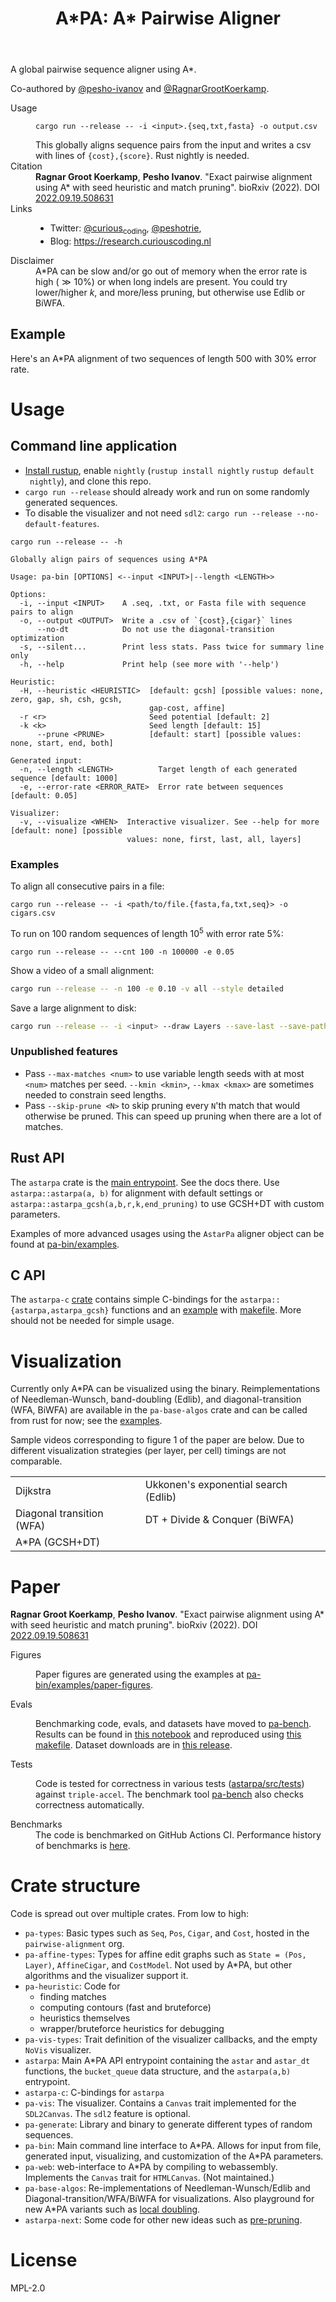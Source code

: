 #+TITLE: A*PA: A* Pairwise Aligner
#+PROPERTY: header-args :eval no-export :exports results

A global pairwise sequence aligner using A*.

Co-authored by [[https://github.com/pesho-ivanov][@pesho-ivanov]] and [[https://github.com/RagnarGrootKoerkamp][@RagnarGrootKoerkamp]].

- Usage ::
  ~cargo run --release -- -i <input>.{seq,txt,fasta} -o output.csv~

  This globally aligns sequence pairs from the input and writes a csv with lines of
  ~{cost},{score}~. Rust nightly is needed.
- Citation ::
  *Ragnar Groot Koerkamp*, *Pesho Ivanov*.
  "Exact pairwise alignment using A* with seed heuristic and match pruning".
  bioRxiv (2022). DOI [[https://doi.org/10.1101/2022.09.19.508631][2022.09.19.508631]]
- Links ::
  - Twitter: [[https://mobile.twitter.com/curious_coding][@curious_coding]], [[https://mobile.twitter.com/peshotrie][@peshotrie]],
  - Blog: [[https://research.curiouscoding.nl]]
- Disclaimer ::
  A*PA can be slow and/or go out of memory when the error rate is high ($\gg
  10\%$) or when long indels are present. You could try
  lower/higher $k$, and more/less pruning, but otherwise use Edlib or BiWFA.

** Example

Here's an A*PA alignment of two sequences of length $500$ with $30\%$ error rate.

[[file:imgs/readme/layers.gif]]

* Usage

** Command line application

- [[https://rustup.rs/][Install rustup]], enable ~nightly~ (~rustup install nightly~ ~rustup default
  nightly~), and clone this repo.
- ~cargo run --release~ should already work and run on some randomly generated sequences.
- To disable the visualizer and not need ~sdl2~: ~cargo run --release --no-default-features~.

#+begin_src shell :exports both :results verbatim
cargo run --release -- -h
#+end_src

#+RESULTS:
#+begin_example
Globally align pairs of sequences using A*PA

Usage: pa-bin [OPTIONS] <--input <INPUT>|--length <LENGTH>>

Options:
  -i, --input <INPUT>    A .seq, .txt, or Fasta file with sequence pairs to align
  -o, --output <OUTPUT>  Write a .csv of `{cost},{cigar}` lines
      --no-dt            Do not use the diagonal-transition optimization
  -s, --silent...        Print less stats. Pass twice for summary line only
  -h, --help             Print help (see more with '--help')

Heuristic:
  -H, --heuristic <HEURISTIC>  [default: gcsh] [possible values: none, zero, gap, sh, csh, gcsh,
                               gap-cost, affine]
  -r <r>                       Seed potential [default: 2]
  -k <k>                       Seed length [default: 15]
      --prune <PRUNE>          [default: start] [possible values: none, start, end, both]

Generated input:
  -n, --length <LENGTH>          Target length of each generated sequence [default: 1000]
  -e, --error-rate <ERROR_RATE>  Error rate between sequences [default: 0.05]

Visualizer:
  -v, --visualize <WHEN>  Interactive visualizer. See --help for more [default: none] [possible
                          values: none, first, last, all, layers]
#+end_example

*** Examples
To align all consecutive pairs in a file:
#+begin_src
cargo run --release -- -i <path/to/file.{fasta,fa,txt,seq}> -o cigars.csv
#+end_src
To run on $100$ random sequences of length $10^5$ with error rate $5\%$:
#+begin_src
cargo run --release -- --cnt 100 -n 100000 -e 0.05
#+end_src
Show a video of a small alignment:
#+begin_src sh
cargo run --release -- -n 100 -e 0.10 -v all --style detailed
#+end_src
Save a large alignment to disk:
#+begin_src sh
cargo run --release -- -i <input> --draw Layers --save-last --save-path alignment --style large
#+end_src

*** Unpublished features
- Pass  ~--max-matches <num>~ to use variable length seeds with at most ~<num>~
  matches per seed.  ~--kmin <kmin>~, ~--kmax <kmax>~ are sometimes needed to
  constrain seed lengths.
- Pass ~--skip-prune <N>~ to skip pruning every ~N~'th match that would
  otherwise be pruned. This can speed up pruning when there are a lot of matches.

** Rust API
The ~astarpa~ crate is the [[file:astarpa/src/lib.rs][main entrypoint]]. See the docs there.
Use ~astarpa::astarpa(a, b)~ for alignment with default settings or
~astarpa::astarpa_gcsh(a,b,r,k,end_pruning)~ to use GCSH+DT with custom parameters.

Examples of more advanced usages using the ~AstarPa~ aligner object can be found at [[file:pa-bin/examples/][pa-bin/examples]].

** C API
The ~astarpa-c~ [[file:astarpa-c/astarpa.h][crate]] contains simple C-bindings for the
~astarpa::{astarpa,astarpa_gcsh}~ functions and an [[file:astarpa-c/example.c][example]] with [[file:astarpa-c/makefile][makefile]]. More should not be needed for
simple usage.

* Visualization

Currently only A*PA can be visualized using the binary. Reimplementations of
Needleman-Wunsch, band-doubling (Edlib), and diagonal-transition (WFA, BiWFA)
are available in the ~pa-base-algos~ crate and can be called from rust for now;
see the [[file:pa-bin/examples/paper-figures/intro.rs][examples]].

Sample videos corresponding to figure 1 of the paper are below. Due to different
visualization strategies (per layer, per cell) timings are not comparable.

|----------------------------------------------------------------------+----------------------------------------------------------------------------|
| Dijkstra [[file:imgs/readme/2_dijkstra.gif]]                             | Ukkonen's exponential search (Edlib) [[file:imgs/readme/1_ukkonen.gif]]        |
| Diagonal transition (WFA) [[file:imgs/readme/3_diagonal_transition.gif]] | DT + Divide & Conquer (BiWFA) [[file:imgs/readme/4_dt-divide-and-conquer.gif]] |
| A*PA (GCSH+DT) [[file:imgs/readme/5_astarpa.gif]]                        |                                                                            |

* Paper
  *Ragnar Groot Koerkamp*, *Pesho Ivanov*.
  "Exact pairwise alignment using A* with seed heuristic and match pruning".
  bioRxiv (2022). DOI [[https://doi.org/10.1101/2022.09.19.508631][2022.09.19.508631]]

- Figures ::
  Paper figures are generated using the examples at [[file:pa-bin/examples/paper-figures/][pa-bin/examples/paper-figures]].

- Evals ::
  Benchmarking code, evals, and datasets have moved to [[https://github.com/pairwise-alignment/pa-bench][pa-bench]].
  Results can be found in [[https://github.com/pairwise-alignment/pa-bench/blob/main/evals/astarpa/evals.ipynb][this notebook]] and reproduced using [[https://github.com/pairwise-alignment/pa-bench/blob/main/evals/astarpa/makefile][this makefile]].
  Dataset downloads are in [[https://github.com/pairwise-alignment/pa-bench/releases/tag/datasets][this release]].

- Tests ::
  Code is tested for correctness in various tests ([[file:astarpa/src/tests/][astarpa/src/tests]])
  against ~triple-accel~. The benchmark tool [[https://github.com/pairwise-alignment/pa-bench][pa-bench]] also checks correctness automatically.

- Benchmarks ::
  The code is benchmarked on GitHub Actions CI. Performance history of
  benchmarks is [[https://ragnargrootkoerkamp.github.io/astar-pairwise-aligner/dev/bench/][here]].

* Crate structure

Code is spread out over multiple crates.
From low to high:
- ~pa-types~: Basic types such as ~Seq~, ~Pos~, ~Cigar~, and ~Cost~, hosted in
  the ~pairwise-alignment~ org.
- ~pa-affine-types~: Types for affine edit graphs such as
   ~State = (Pos, Layer)~, ~AffineCigar~, and ~CostModel~. Not used by A*PA, but other
  algorithms and the visualizer support it.
- ~pa-heuristic~: Code for
  - finding matches
  - computing contours (fast and bruteforce)
  - heuristics themselves
  - wrapper/bruteforce heuristics for debugging
- ~pa-vis-types~: Trait definition of the visualizer callbacks, and the empty ~NoVis~ visualizer.
- ~astarpa~: Main A*PA API entrypoint containing the ~astar~ and ~astar_dt~
  functions, the ~bucket_queue~ data structure, and the ~astarpa(a,b)~ entrypoint.
- ~astarpa-c~: C-bindings for ~astarpa~
- ~pa-vis~: The visualizer. Contains a ~Canvas~ trait implemented for the
  ~SDL2Canvas~. The ~sdl2~ feature is optional.
- ~pa-generate~: Library and binary to generate different types of random sequences.
- ~pa-bin~: Main command line interface to A*PA. Allows for input from file,
  generated input, visualizing, and customization of the A*PA parameters.
- ~pa-web~: web-interface to A*PA by compiling to webassembly. Implements the
  ~Canvas~ trait for ~HTMLCanvas~. (Not maintained.)
- ~pa-base-algos~: Re-implementations of Needleman-Wunsch/Edlib and
  Diagonal-transition/WFA/BiWFA for visualizations. Also playground for new A*PA
  variants such as [[https://curiouscoding.nl/posts/local-doubling/][local doubling]].
- ~astarpa-next~: Some code for other new ideas such as [[https://curiouscoding.nl/posts/speeding-up-astar/][pre-pruning]].

#+begin_src shell :results file :file imgs/readme/depgraph.svg :exports results
cargo depgraph --dedup-transitive-deps \
    --include pa-generate,pa-bin,pa-vis,astarpa,pa-types,pa-affine-types,sdl2,pa-base-algos,pa-web,web-sys,pa-heuristic,pa-vis-types,astarpa-c,astarpa-next \
    | dot -T svg
#+end_src

#+RESULTS:
[[file:imgs/readme/depgraph.svg]]



* License
MPL-2.0
